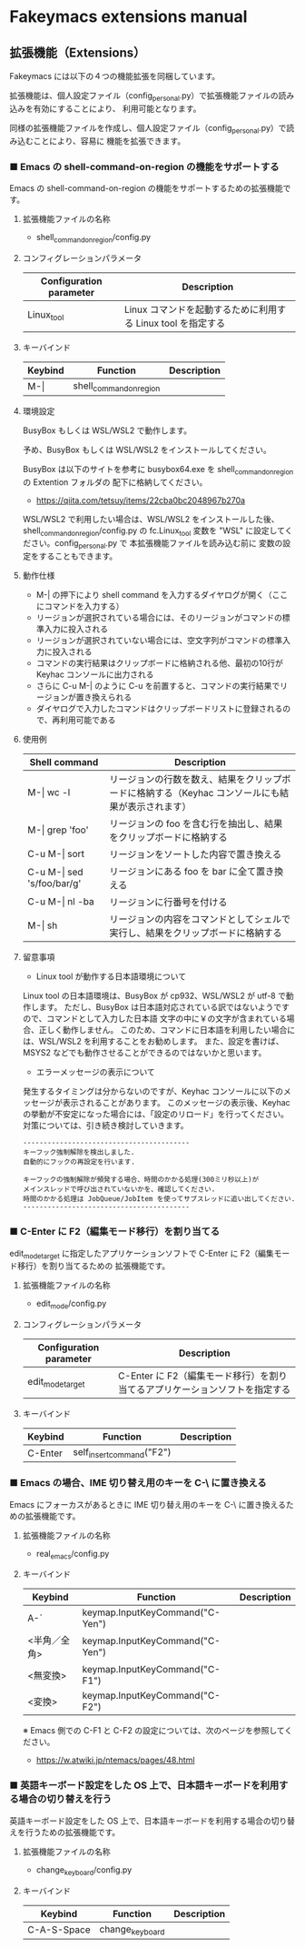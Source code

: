 #+STARTUP: showall indent

* Fakeymacs extensions manual

** 拡張機能（Extensions）

Fakeymacs には以下の４つの機能拡張を同梱しています。

拡張機能は、個人設定ファイル（config_personal.py）で拡張機能ファイルの読み込みを有効にすることにより、
利用可能となります。

同様の拡張機能ファイルを作成し、個人設定ファイル（config_personal.py）で読み込むことにより、容易に
機能を拡張できます。

*** ■ Emacs の shell-command-on-region の機能をサポートする

Emacs の shell-command-on-region の機能をサポートするための拡張機能です。

**** 拡張機能ファイルの名称

- shell_command_on_region/config.py

**** コンフィグレーションパラメータ

|-------------------------+--------------------------------------------------------------|
| Configuration parameter | Description                                                  |
|-------------------------+--------------------------------------------------------------|
| Linux_tool              | Linux コマンドを起動するために利用する Linux tool を指定する |
|-------------------------+--------------------------------------------------------------|

**** キーバインド

|---------+-------------------------+-------------|
| Keybind | Function                | Description |
|---------+-------------------------+-------------|
| M-\vert | shell_command_on_region |             |
|---------+-------------------------+-------------|

**** 環境設定

BusyBox もしくは WSL/WSL2 で動作します。

予め、BusyBox もしくは WSL/WSL2 をインストールしてください。

BusyBox は以下のサイトを参考に busybox64.exe を shell_command_on_region の Extention フォルダの
配下に格納してください。

- https://qiita.com/tetsuy/items/22cba0bc2048967b270a

WSL/WSL2 で利用したい場合は、WSL/WSL2 をインストールした後、shell_command_on_region/config.py の
fc.Linux_tool 変数を "WSL" に設定してください。config_personal.py で 本拡張機能ファイルを読み込む前に
変数の設定をすることもできます。

**** 動作仕様

- M-| の押下により shell command を入力するダイヤログが開く（ここにコマンドを入力する）
- リージョンが選択されている場合には、そのリージョンがコマンドの標準入力に投入される
- リージョンが選択されていない場合には、空文字列がコマンドの標準入力に投入される
- コマンドの実行結果はクリップボードに格納される他、最初の10行が Keyhac コンソールに出力される
- さらに C-u M-| のように C-u を前置すると、コマンドの実行結果でリージョンが置き換えられる
- ダイヤログで入力したコマンドはクリップボードリストに登録されるので、再利用可能である

**** 使用例

|-------------------------------+---------------------------------------------------------------------------------------------------|
| Shell command                 | Description                                                                                       |
|-------------------------------+---------------------------------------------------------------------------------------------------|
| M-\vert wc -l                 | リージョンの行数を数え、結果をクリップボードに格納する（Keyhac コンソールにも結果が表示されます） |
| M-\vert grep 'foo'            | リージョンの foo を含む行を抽出し、結果をクリップボードに格納する                                 |
| C-u M-\vert sort              | リージョンをソートした内容で置き換える                                                            |
| C-u M-\vert sed 's/foo/bar/g' | リージョンにある foo を bar に全て置き換える                                                      |
| C-u M-\vert nl -ba            | リージョンに行番号を付ける                                                                        |
| M-\vert sh                    | リージョンの内容をコマンドとしてシェルで実行し、結果をクリップボードに格納する                    |
|-------------------------------+---------------------------------------------------------------------------------------------------|

**** 留意事項

- Linux tool が動作する日本語環境について

Linux tool の日本語環境は、BusyBox が cp932、WSL/WSL2 が utf-8 で動作します。
ただし、BusyBox は日本語対応されている訳ではないようですので、コマンドとして入力した日本語
文字の中に￥の文字が含まれている場合、正しく動作しません。
このため、コマンドに日本語を利用したい場合には、WSL/WSL2 を利用することをお勧めします。
また、設定を書けば、MSYS2 などでも動作させることができるのではないかと思います。

- エラーメッセージの表示について

発生するタイミングは分からないのですが、Keyhac コンソールに以下のメッセージが表示されることがあります。
このメッセージの表示後、Keyhac の挙動が不安定になった場合には、「設定のリロード」を行ってください。
対策については、引き続き検討していきます。

#+BEGIN_EXAMPLE
-----------------------------------------
キーフック強制解除を検出しました.
自動的にフックの再設定を行います.

キーフックの強制解除が頻発する場合、時間のかかる処理(300ミリ秒以上)が
メインスレッドで呼び出されていないかを、確認してください.
時間のかかる処理は JobQueue/JobItem を使ってサブスレッドに追い出してください.
-----------------------------------------
#+END_EXAMPLE

*** ■ C-Enter に F2（編集モード移行）を割り当てる

edit_mode_target に指定したアプリケーションソフトで C-Enter に F2（編集モード移行）を割り当てるための
拡張機能です。

**** 拡張機能ファイルの名称

- edit_mode/config.py

**** コンフィグレーションパラメータ

|-------------------------+-----------------------------------------------------------------------------|
| Configuration parameter | Description                                                                 |
|-------------------------+-----------------------------------------------------------------------------|
| edit_mode_target        | C-Enter に F2（編集モード移行）を割り当てるアプリケーションソフトを指定する |
|-------------------------+-----------------------------------------------------------------------------|

**** キーバインド

|---------+---------------------------+-------------|
| Keybind | Function                  | Description |
|---------+---------------------------+-------------|
| C-Enter | self_insert_command("F2") |             |
|---------+---------------------------+-------------|

*** ■ Emacs の場合、IME 切り替え用のキーを C-\ に置き換える

Emacs にフォーカスがあるときに IME 切り替え用のキーを C-\ に置き換えるための拡張機能です。

**** 拡張機能ファイルの名称

- real_emacs/config.py

**** キーバインド

|--------------+---------------------------------+-------------|
| Keybind      | Function                        | Description |
|--------------+---------------------------------+-------------|
| A-`          | keymap.InputKeyCommand("C-Yen") |             |
| <半角／全角> | keymap.InputKeyCommand("C-Yen") |             |
| <無変換>     | keymap.InputKeyCommand("C-F1")  |             |
| <変換>       | keymap.InputKeyCommand("C-F2")  |             |
|--------------+---------------------------------+-------------|

※ Emacs 側での C-F1 と C-F2 の設定については、次のページを参照してください。
- https://w.atwiki.jp/ntemacs/pages/48.html

*** ■ 英語キーボード設定をした OS 上で、日本語キーボードを利用する場合の切り替えを行う

英語キーボード設定をした OS 上で、日本語キーボードを利用する場合の切り替えを行うための拡張機能です。

**** 拡張機能ファイルの名称

- change_keyboard/config.py

**** キーバインド

|-------------+-----------------+-------------|
| Keybind     | Function        | Description |
|-------------+-----------------+-------------|
| C-A-S-Space | change_keyboard |             |
|-------------+-----------------+-------------|
